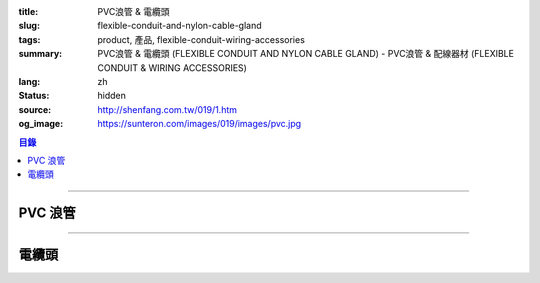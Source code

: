 :title: PVC浪管 & 電纜頭
:slug: flexible-conduit-and-nylon-cable-gland
:tags: product, 產品, flexible-conduit-wiring-accessories
:summary: PVC浪管 & 電纜頭 (FLEXIBLE CONDUIT AND NYLON CABLE GLAND) - PVC浪管 & 配線器材 (FLEXIBLE CONDUIT & WIRING ACCESSORIES)
:lang: zh
:status: hidden
:source: http://shenfang.com.tw/019/1.htm
:og_image: https://sunteron.com/images/019/images/pvc.jpg

.. contents:: 目錄

----

PVC 浪管
++++++++

.. image:: {filename}/images/019/images/pvc.jpg
   :name: http://shenfang.com.tw/019/IMAGES/PVC.jpg
   :alt: product
   :class: img-fluid

.. image:: {filename}/images/019/images/pvc-1.jpg
   :name: http://shenfang.com.tw/019/IMAGES/PVC-1.jpg
   :alt: product
   :class: img-fluid

.. raw:: html

  <table border="1" cellspacing="0" style="border-collapse: collapse" bordercolor="#111111" width="100%" cellpadding="0" id="AutoNumber22" height="301">
      <tbody><tr>
        <td width="25%" align="center" bgcolor="#FFCCCC" height="16">
        <font size="2" face="Arial">型號</font></td>
        <td width="25%" align="center" bgcolor="#FFCCCC" height="16">
        <font size="2" face="Arial">A</font><span lang="en"><font size="2" face="Arial">Ø</font></span></td>
        <td width="25%" align="center" bgcolor="#FFCCCC" height="16">
        <font size="2" face="Arial">B</font><span lang="en"><font size="2" face="Arial">Ø</font></span></td>
        <td width="25%" align="center" bgcolor="#FFCCCC" height="16">
        <font size="2" face="Arial">C</font></td>
      </tr>
      <tr>
        <td width="25%" align="center" height="18"><font size="2" face="Arial">BG-10</font></td>
        <td width="25%" align="center" height="18"><font size="2" face="Arial">7.4<span lang="en">±</span>0.4</font></td>
        <td width="25%" align="center" height="18"><font size="2" face="Arial">10.2<span lang="en">±</span>0.4</font></td>
        <td width="25%" align="center" height="18"><font size="2" face="Arial">2.64</font></td>
      </tr>
      <tr>
        <td width="25%" align="center" bgcolor="#FFCCCC" height="19">
        <font size="2" face="Arial">BG-14</font></td>
        <td width="25%" align="center" bgcolor="#FFCCCC" height="19">
        <font size="2" face="Arial">10.7<span lang="en">±</span>0.4</font></td>
        <td width="25%" align="center" bgcolor="#FFCCCC" height="19">
        <font size="2" face="Arial">14.1<span lang="en">±</span>0.4</font></td>
        <td width="25%" align="center" bgcolor="#FFCCCC" height="19">
        <font size="2" face="Arial">2.04</font></td>
      </tr>
      <tr>
        <td width="25%" align="center" height="19"><font size="2" face="Arial">BG-16</font></td>
        <td width="25%" align="center" height="19"><font size="2" face="Arial">10.7<span lang="en">±</span>0.4</font></td>
        <td width="25%" align="center" height="19"><font size="2" face="Arial">16.0<span lang="en">±</span>0.4</font></td>
        <td width="25%" align="center" height="19"><font size="2" face="Arial">3.30</font></td>
      </tr>
      <tr>
        <td width="25%" align="center" bgcolor="#FFCCCC" height="19">
        <font size="2" face="Arial">BG-18</font></td>
        <td width="25%" align="center" bgcolor="#FFCCCC" height="19">
        <font size="2" face="Arial">13.8<span lang="en">±</span>0.4</font></td>
        <td width="25%" align="center" bgcolor="#FFCCCC" height="19">
        <font size="2" face="Arial">17.5<span lang="en">±</span>0.4</font></td>
        <td width="25%" align="center" bgcolor="#FFCCCC" height="19">
        <font size="2" face="Arial">3.10</font></td>
      </tr>
      <tr>
        <td width="25%" align="center" height="19"><font size="2" face="Arial">BG-20</font></td>
        <td width="25%" align="center" height="19"><font size="2" face="Arial">14.1<span lang="en">±</span>0.4</font></td>
        <td width="25%" align="center" height="19"><font size="2" face="Arial">20.0<span lang="en">±</span>0.4</font></td>
        <td width="25%" align="center" height="19"><font size="2" face="Arial">3.70</font></td>
      </tr>
      <tr>
        <td width="25%" align="center" bgcolor="#FFCCCC" height="19">
        <font size="2" face="Arial">BG-22</font></td>
        <td width="25%" align="center" bgcolor="#FFCCCC" height="19">
        <font size="2" face="Arial">17.2<span lang="en">±</span>0.4</font></td>
        <td width="25%" align="center" bgcolor="#FFCCCC" height="19">
        <font size="2" face="Arial">22.0<span lang="en">±</span>0.4</font></td>
        <td width="25%" align="center" bgcolor="#FFCCCC" height="19">
        <font size="2" face="Arial">3.10</font></td>
      </tr>
      <tr>
        <td width="25%" align="center" height="19"><font size="2" face="Arial">BG-25</font></td>
        <td width="25%" align="center" height="19"><font size="2" face="Arial">18.3<span lang="en">±</span>0.4</font></td>
        <td width="25%" align="center" height="19"><font size="2" face="Arial">25.0<span lang="en">±</span>0.4</font></td>
        <td width="25%" align="center" height="19"><font size="2" face="Arial">4.10</font></td>
      </tr>
      <tr>
        <td width="25%" align="center" bgcolor="#FFCCCC" height="19">
        <font size="2" face="Arial">BG-26</font></td>
        <td width="25%" align="center" bgcolor="#FFCCCC" height="19">
        <font size="2" face="Arial">21.2<span lang="en">±</span>0.4</font></td>
        <td width="25%" align="center" bgcolor="#FFCCCC" height="19">
        <font size="2" face="Arial">25.8<span lang="en">±</span>0.4</font></td>
        <td width="25%" align="center" bgcolor="#FFCCCC" height="19">
        <font size="2" face="Arial">3.10</font></td>
      </tr>
      <tr>
        <td width="25%" align="center" height="19"><font size="2" face="Arial">BG-32</font></td>
        <td width="25%" align="center" height="19"><font size="2" face="Arial">24.3<span lang="en">±</span>0.4</font></td>
        <td width="25%" align="center" height="19"><font size="2" face="Arial">32.0<span lang="en">±</span>0.4</font></td>
        <td width="25%" align="center" height="19"><font size="2" face="Arial">3.61</font></td>
      </tr>
      <tr>
        <td width="25%" align="center" bgcolor="#FFCCCC" height="19">
        <font size="2" face="Arial">BG-34</font></td>
        <td width="25%" align="center" bgcolor="#FFCCCC" height="19">
        <font size="2" face="Arial">28.7<span lang="en">±</span>0.4</font></td>
        <td width="25%" align="center" bgcolor="#FFCCCC" height="19">
        <font size="2" face="Arial">34.0<span lang="en">±</span>0.4</font></td>
        <td width="25%" align="center" bgcolor="#FFCCCC" height="19">
        <font size="2" face="Arial">3.10</font></td>
      </tr>
      <tr>
        <td width="25%" align="center" height="19"><font size="2" face="Arial">BG-40</font></td>
        <td width="25%" align="center" height="19"><font size="2" face="Arial">31.2<span lang="en">±</span>0.4</font></td>
        <td width="25%" align="center" height="19"><font size="2" face="Arial">40.0<span lang="en">±</span>0.4</font></td>
        <td width="25%" align="center" height="19"><font size="2" face="Arial">4.12</font></td>
      </tr>
      <tr>
        <td width="25%" align="center" bgcolor="#FFCCCC" height="19">
        <font size="2" face="Arial">BG-42</font></td>
        <td width="25%" align="center" bgcolor="#FFCCCC" height="19">
        <font size="2" face="Arial">34.9<span lang="en">±</span>0.4</font></td>
        <td width="25%" align="center" bgcolor="#FFCCCC" height="19">
        <font size="2" face="Arial">42.0<span lang="en">±</span>0.4</font></td>
        <td width="25%" align="center" bgcolor="#FFCCCC" height="19">
        <font size="2" face="Arial">3.10</font></td>
      </tr>
      <tr>
        <td width="25%" align="center" height="19"><font size="2" face="Arial">BG-48</font></td>
        <td width="25%" align="center" height="19"><font size="2" face="Arial">40.0<span lang="en">±</span>0.4</font></td>
        <td width="25%" align="center" height="19"><font size="2" face="Arial">48.0<span lang="en">±</span>0.4</font></td>
        <td width="25%" align="center" height="19"><font size="2" face="Arial">2.85</font></td>
      </tr>
      <tr>
        <td width="25%" align="center" bgcolor="#FFCCCC" height="19">
        <font size="2" face="Arial">BG-50</font></td>
        <td width="25%" align="center" bgcolor="#FFCCCC" height="19">
        <font size="2" face="Arial">39.6<span lang="en">±</span>0.4</font></td>
        <td width="25%" align="center" bgcolor="#FFCCCC" height="19">
        <font size="2" face="Arial">50.0<span lang="en">±</span>0.4</font></td>
        <td width="25%" align="center" bgcolor="#FFCCCC" height="19">
        <font size="2" face="Arial">4.85</font></td>
      </tr>
      <tr>
        <td width="25%" align="center" height="19"><font size="2" face="Arial">BG-55</font></td>
        <td width="25%" align="center" height="19"><font size="2" face="Arial">47.5<span lang="en">±</span>0.4</font></td>
        <td width="25%" align="center" height="19"><font size="2" face="Arial">54.5<span lang="en">±</span>0.4</font></td>
        <td width="25%" align="center" height="19"><font size="2" face="Arial">2.00</font></td>
      </tr>
    </tbody></table>

----

電纜頭
++++++

.. image:: {filename}/images/019/images/ag-1.jpg
   :name: http://shenfang.com.tw/019/IMAGES/AG-1.JPG
   :alt: product
   :class: img-fluid

.. image:: {filename}/images/019/images/ag-2.jpg
   :name: http://shenfang.com.tw/019/IMAGES/AG-2.jpg
   :alt: product
   :class: img-fluid

.. raw:: html

  <p align="left" style="margin-top: 0; margin-bottom: 0"><font size="2">單位</font><font size="2" face="新細明體">:<span lang="en">±</span>3mm</font><table border="0" cellspacing="0" style="border-collapse: collapse" bordercolor="#111111" width="100%" cellpadding="0" id="AutoNumber23">
    <tr>
      <td width="100%">
      <table border="1" cellspacing="0" style="border-collapse: collapse" bordercolor="#111111" width="100%" cellpadding="0" id="AutoNumber24" height="293">
        <tr>
          <td width="11%" align="center" height="38" bgcolor="#FFCCCC">
          <font size="2" face="Arial">型號</font></td>
          <td width="11%" align="center" height="38" bgcolor="#FFCCCC">
          <font size="2" face="Arial">鐵板孔徑</font></td>
          <td width="10%" align="center" height="38" bgcolor="#FFCCCC">
          <p style="margin-top: 0; margin-bottom: 0"><font size="2" face="Arial">
          螺距</font></p>
          <p style="margin-top: 0; margin-bottom: 0"><font size="2" face="Arial">
          (mm)</font></td>
          <td width="12%" align="center" height="38" bgcolor="#FFCCCC">
          <p style="margin-top: 0; margin-bottom: 0"><font size="2" face="Arial">
          最大出線孔徑</font></p>
          <p style="margin-top: 0; margin-bottom: 0"><font size="2" face="Arial">
          D2</font></td>
          <td width="11%" align="center" height="38" bgcolor="#FFCCCC">
          <p style="margin-top: 0; margin-bottom: 0"><font size="2" face="Arial">
          夾緊圖</font></p>
          <p style="margin-top: 0; margin-bottom: 0"><font size="2" face="Arial">
          B1</font></td>
          <td width="11%" align="center" height="38" bgcolor="#FFCCCC">
          <p style="margin-top: 0; margin-bottom: 0"><font size="2" face="Arial">
          螺紋長度</font></p>
          <p style="margin-top: 0; margin-bottom: 0"><font size="2" face="Arial">
          L1</font></td>
          <td width="11%" align="center" height="38" bgcolor="#FFCCCC">
          <p style="margin-top: 0; margin-bottom: 0"><font size="2" face="Arial">
          接合長度</font></p>
          <p style="margin-top: 0; margin-bottom: 0"><font size="2" face="Arial">
          L2</font></td>
          <td width="11%" align="center" height="38" bgcolor="#FFCCCC">
          <p style="margin-top: 0; margin-bottom: 0"><font size="2" face="Arial">
          迫緊頭長度</font></p>
          <p style="margin-top: 0; margin-bottom: 0"><font size="2" face="Arial">
          L3</font></td>
          <td width="12%" align="center" height="38" bgcolor="#FFCCCC">
          <font size="2" face="Arial">適用電纜外徑</font></td>
        </tr>
        <tr>
          <td width="11%" height="21" align="left">
          <p style="margin-left: 5"><font size="2" face="Arial">AG-12</font></td>
          <td width="11%" height="21" align="center"><font size="2" face="Arial">
          12</font></td>
          <td width="10%" height="21" align="center"><font size="2" face="Arial">
          1.25</font></td>
          <td width="12%" height="21" align="center"><font size="2" face="Arial">
          8.3</font></td>
          <td width="11%" height="21" align="center"><font size="2" face="Arial">
          6.0</font></td>
          <td width="11%" height="21" align="center"><font size="2" face="Arial">
          7.9</font></td>
          <td width="11%" height="21" align="center"><font size="2" face="Arial">
          12.1</font></td>
          <td width="11%" height="21" align="center"><font size="2" face="Arial">
          13.3</font></td>
          <td width="12%" height="21" align="center"><font size="2" face="Arial">
          3~6.5</font></td>
        </tr>
        <tr>
          <td width="11%" height="21" align="left" bgcolor="#FFCCCC">
          <p style="margin-left: 5"><font size="2" face="Arial">AG-12L</font></td>
          <td width="11%" height="21" align="center" bgcolor="#FFCCCC">
          <font size="2" face="Arial">12</font></td>
          <td width="10%" height="223" rowspan="11" align="center" bgcolor="#FFCCCC">
          <font size="2" face="Arial">1.5</font></td>
          <td width="12%" height="21" align="center" bgcolor="#FFCCCC">
          <font size="2" face="Arial">8.3</font></td>
          <td width="11%" height="21" align="center" bgcolor="#FFCCCC">
          <font size="2" face="Arial">6.0</font></td>
          <td width="11%" height="21" align="center" bgcolor="#FFCCCC">
          <font size="2" face="Arial">7.9</font></td>
          <td width="11%" height="21" align="center" bgcolor="#FFCCCC">
          <font size="2" face="Arial">12.1</font></td>
          <td width="11%" height="21" align="center" bgcolor="#FFCCCC">
          <font size="2" face="Arial">13.3</font></td>
          <td width="12%" height="21" align="center" bgcolor="#FFCCCC">
          <font size="2" face="Arial">3~6.5</font></td>
        </tr>
        <tr>
          <td width="11%" height="21" align="left">
          <p style="margin-left: 5"><font size="2" face="Arial">AG-16</font></td>
          <td width="11%" height="21" align="center"><font size="2" face="Arial">
          16</font></td>
          <td width="12%" height="21" align="center"><font size="2" face="Arial">
          10.9</font></td>
          <td width="11%" height="21" align="center"><font size="2" face="Arial">
          9.6</font></td>
          <td width="11%" height="21" align="center"><font size="2" face="Arial">
          15.7</font></td>
          <td width="11%" height="21" align="center"><font size="2" face="Arial">
          14.4</font></td>
          <td width="11%" height="21" align="center"><font size="2" face="Arial">
          16.7</font></td>
          <td width="12%" height="21" align="center"><font size="2" face="Arial">
          5~10</font></td>
        </tr>
        <tr>
          <td width="11%" height="21" align="left" bgcolor="#FFCCCC">
          <p style="margin-left: 5"><font size="2" face="Arial">AG-20S</font></td>
          <td width="11%" height="21" align="center" bgcolor="#FFCCCC">
          <font size="2" face="Arial">20</font></td>
          <td width="12%" height="21" align="center" bgcolor="#FFCCCC">
          <font size="2" face="Arial">14.8</font></td>
          <td width="11%" height="21" align="center" bgcolor="#FFCCCC">
          <font size="2" face="Arial">14.5</font></td>
          <td width="11%" height="21" align="center" bgcolor="#FFCCCC">
          <font size="2" face="Arial">10.0</font></td>
          <td width="11%" height="21" align="center" bgcolor="#FFCCCC">
          <font size="2" face="Arial">19.5</font></td>
          <td width="11%" height="21" align="center" bgcolor="#FFCCCC">
          <font size="2" face="Arial">18.4</font></td>
          <td width="12%" height="21" align="center" bgcolor="#FFCCCC">
          <font size="2" face="Arial">10~14</font></td>
        </tr>
        <tr>
          <td width="11%" height="21" align="left">
          <p style="margin-left: 5"><font size="2" face="Arial">AG-20</font></td>
          <td width="11%" height="21" align="center"><font size="2" face="Arial">
          20</font></td>
          <td width="12%" height="21" align="center"><font size="2" face="Arial">
          14.8</font></td>
          <td width="11%" height="21" align="center"><font size="2" face="Arial">
          14.5</font></td>
          <td width="11%" height="21" align="center"><font size="2" face="Arial">
          15.0</font></td>
          <td width="11%" height="21" align="center"><font size="2" face="Arial">
          19.5</font></td>
          <td width="11%" height="21" align="center"><font size="2" face="Arial">
          18.4</font></td>
          <td width="12%" height="21" align="center"><font size="2" face="Arial">
          10~14</font></td>
        </tr>
        <tr>
          <td width="11%" height="21" align="left" bgcolor="#FFCCCC">
          <p style="margin-left: 5"><font size="2" face="Arial">AG-25</font></td>
          <td width="11%" height="21" align="center" bgcolor="#FFCCCC">
          <font size="2" face="Arial">25</font></td>
          <td width="12%" height="21" align="center" bgcolor="#FFCCCC">
          <font size="2" face="Arial">18.6</font></td>
          <td width="11%" height="21" align="center" bgcolor="#FFCCCC">
          <font size="2" face="Arial">16.4</font></td>
          <td width="11%" height="21" align="center" bgcolor="#FFCCCC">
          <font size="2" face="Arial">15.0</font></td>
          <td width="11%" height="21" align="center" bgcolor="#FFCCCC">
          <font size="2" face="Arial">18.7</font></td>
          <td width="11%" height="21" align="center" bgcolor="#FFCCCC">
          <font size="2" face="Arial">22.3</font></td>
          <td width="12%" height="21" align="center" bgcolor="#FFCCCC">
          <font size="2" face="Arial">13~18</font></td>
        </tr>
        <tr>
          <td width="11%" height="21" align="left">
          <p style="margin-left: 5"><font size="2" face="Arial">AG-32</font></td>
          <td width="11%" height="21" align="center"><font size="2" face="Arial">
          32</font></td>
          <td width="12%" height="21" align="center"><font size="2" face="Arial">
          26</font></td>
          <td width="11%" height="21" align="center"><font size="2" face="Arial">
          23.4</font></td>
          <td width="11%" height="21" align="center"><font size="2" face="Arial">
          14.7</font></td>
          <td width="11%" height="21" align="center"><font size="2" face="Arial">
          20.3</font></td>
          <td width="11%" height="21" align="center"><font size="2" face="Arial">
          26.2</font></td>
          <td width="12%" height="21" align="center"><font size="2" face="Arial">
          18~25</font></td>
        </tr>
        <tr>
          <td width="11%" height="21" align="left" bgcolor="#FFCCCC">
          <p style="margin-left: 5"><font size="2" face="Arial">AG-40</font></td>
          <td width="11%" height="21" align="center" bgcolor="#FFCCCC">
          <font size="2" face="Arial">40</font></td>
          <td width="12%" height="21" align="center" bgcolor="#FFCCCC">
          <font size="2" face="Arial">33</font></td>
          <td width="11%" height="21" align="center" bgcolor="#FFCCCC">
          <font size="2" face="Arial">30.6</font></td>
          <td width="11%" height="21" align="center" bgcolor="#FFCCCC">
          <font size="2" face="Arial">17.7</font></td>
          <td width="11%" height="21" align="center" bgcolor="#FFCCCC">
          <font size="2" face="Arial">23.4</font></td>
          <td width="11%" height="21" align="center" bgcolor="#FFCCCC">
          <font size="2" face="Arial">31.6</font></td>
          <td width="12%" height="21" align="center" bgcolor="#FFCCCC">
          <font size="2" face="Arial">22~32</font></td>
        </tr>
        <tr>
          <td width="11%" height="21" align="left">
          <p style="margin-left: 5"><font size="2" face="Arial">AG-50</font></td>
          <td width="11%" height="21" align="center"><font size="2" face="Arial">
          50</font></td>
          <td width="12%" height="21" align="center"><font size="2" face="Arial">
          41.2</font></td>
          <td width="11%" height="21" align="center"><font size="2" face="Arial">
          38.2</font></td>
          <td width="11%" height="21" align="center"><font size="2" face="Arial">
          17.3</font></td>
          <td width="11%" height="21" align="center"><font size="2" face="Arial">
          25.7</font></td>
          <td width="11%" height="21" align="center"><font size="2" face="Arial">
          31.6</font></td>
          <td width="12%" height="21" align="center"><font size="2" face="Arial">
          30~38</font></td>
        </tr>
        <tr>
          <td width="11%" height="21" align="left" bgcolor="#FFCCCC">
          <p style="margin-left: 5"><font size="2" face="Arial">AG-63</font></td>
          <td width="11%" height="21" align="center" bgcolor="#FFCCCC">
          <font size="2" face="Arial">61</font></td>
          <td width="12%" height="21" align="center" bgcolor="#FFCCCC">
          <font size="2" face="Arial">54.1</font></td>
          <td width="11%" height="21" align="center" bgcolor="#FFCCCC">
          <font size="2" face="Arial">44.0</font></td>
          <td width="11%" height="21" align="center" bgcolor="#FFCCCC">
          <font size="2" face="Arial">18.5</font></td>
          <td width="11%" height="21" align="center" bgcolor="#FFCCCC">
          <font size="2" face="Arial">27.0</font></td>
          <td width="11%" height="21" align="center" bgcolor="#FFCCCC">
          <font size="2" face="Arial">32.6</font></td>
          <td width="12%" height="21" align="center" bgcolor="#FFCCCC">
          <font size="2" face="Arial">34~44</font></td>
        </tr>
        <tr>
          <td width="11%" height="22" align="left">
          <p style="margin-left: 5"><font size="2" face="Arial">AG-63M</font></td>
          <td width="11%" height="22" align="center"><font size="2" face="Arial">
          63</font></td>
          <td width="12%" height="22" align="center"><font size="2" face="Arial">
          54.1</font></td>
          <td width="11%" height="22" align="center"><font size="2" face="Arial">
          44.0</font></td>
          <td width="11%" height="22" align="center"><font size="2" face="Arial">
          18.5</font></td>
          <td width="11%" height="22" align="center"><font size="2" face="Arial">
          27.0</font></td>
          <td width="11%" height="22" align="center"><font size="2" face="Arial">
          32.6</font></td>
          <td width="12%" height="22" align="center"><font size="2" face="Arial">
          34~44</font></td>
        </tr>
        <tr>
          <td width="11%" height="22" align="left" bgcolor="#FFCCCC">
          <p style="margin-left: 5"><font size="2" face="Arial">AG-63L</font></td>
          <td width="11%" height="22" align="center" bgcolor="#FFCCCC">
          <font size="2" face="Arial">63</font></td>
          <td width="12%" height="22" align="center" bgcolor="#FFCCCC">
          <font size="2" face="Arial">56</font></td>
          <td width="11%" height="22" align="center" bgcolor="#FFCCCC">
          <font size="2" face="Arial">49.5</font></td>
          <td width="11%" height="22" align="center" bgcolor="#FFCCCC">
          <font size="2" face="Arial">25.4</font></td>
          <td width="11%" height="22" align="center" bgcolor="#FFCCCC">
          <font size="2" face="Arial">29.5</font></td>
          <td width="11%" height="22" align="center" bgcolor="#FFCCCC">
          <font size="2" face="Arial">36.5</font></td>
          <td width="12%" height="22" align="center" bgcolor="#FFCCCC">
          <font size="2" face="Arial">41~50</font></td>
        </tr>
      </table>
      </td>
    </tr>
  </table>

